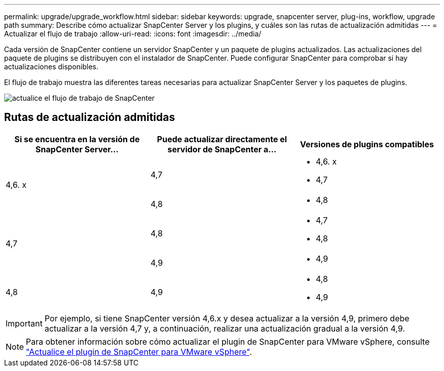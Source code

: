 ---
permalink: upgrade/upgrade_workflow.html 
sidebar: sidebar 
keywords: upgrade, snapcenter server, plug-ins, workflow, upgrade path 
summary: Describe cómo actualizar SnapCenter Server y los plugins, y cuáles son las rutas de actualización admitidas 
---
= Actualizar el flujo de trabajo
:allow-uri-read: 
:icons: font
:imagesdir: ../media/


[role="lead"]
Cada versión de SnapCenter contiene un servidor SnapCenter y un paquete de plugins actualizados. Las actualizaciones del paquete de plugins se distribuyen con el instalador de SnapCenter. Puede configurar SnapCenter para comprobar si hay actualizaciones disponibles.

El flujo de trabajo muestra las diferentes tareas necesarias para actualizar SnapCenter Server y los paquetes de plugins.

image::../media/upgrade_workflow.gif[actualice el flujo de trabajo de SnapCenter]



== Rutas de actualización admitidas

|===
| Si se encuentra en la versión de SnapCenter Server... | Puede actualizar directamente el servidor de SnapCenter a... | Versiones de plugins compatibles 


.2+| 4,6. x | 4,7  a| 
* 4,6. x
* 4,7




| 4,8  a| 
* 4,8




.2+| 4,7 | 4,8  a| 
* 4,7
* 4,8




| 4,9  a| 
* 4,9




| 4,8  a| 
4,9
 a| 
* 4,8
* 4,9


|===

IMPORTANT: Por ejemplo, si tiene SnapCenter versión 4,6.x y desea actualizar a la versión 4,9, primero debe actualizar a la versión 4,7 y, a continuación, realizar una actualización gradual a la versión 4,9.


NOTE: Para obtener información sobre cómo actualizar el plugin de SnapCenter para VMware vSphere, consulte https://docs.netapp.com/us-en/sc-plugin-vmware-vsphere/scpivs44_upgrade.html["Actualice el plugin de SnapCenter para VMware vSphere"^].
